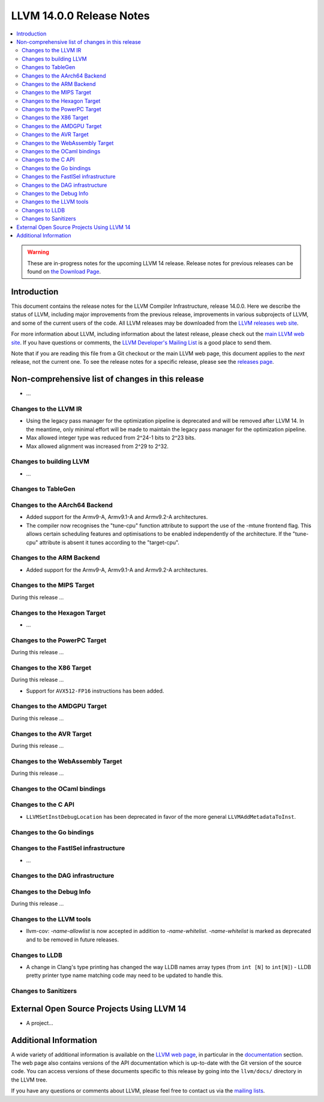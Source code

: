 =========================
LLVM 14.0.0 Release Notes
=========================

.. contents::
    :local:

.. warning::
   These are in-progress notes for the upcoming LLVM 14 release.
   Release notes for previous releases can be found on
   `the Download Page <https://releases.llvm.org/download.html>`_.


Introduction
============

This document contains the release notes for the LLVM Compiler Infrastructure,
release 14.0.0.  Here we describe the status of LLVM, including major improvements
from the previous release, improvements in various subprojects of LLVM, and
some of the current users of the code.  All LLVM releases may be downloaded
from the `LLVM releases web site <https://llvm.org/releases/>`_.

For more information about LLVM, including information about the latest
release, please check out the `main LLVM web site <https://llvm.org/>`_.  If you
have questions or comments, the `LLVM Developer's Mailing List
<https://lists.llvm.org/mailman/listinfo/llvm-dev>`_ is a good place to send
them.

Note that if you are reading this file from a Git checkout or the main
LLVM web page, this document applies to the *next* release, not the current
one.  To see the release notes for a specific release, please see the `releases
page <https://llvm.org/releases/>`_.

Non-comprehensive list of changes in this release
=================================================
.. NOTE
   For small 1-3 sentence descriptions, just add an entry at the end of
   this list. If your description won't fit comfortably in one bullet
   point (e.g. maybe you would like to give an example of the
   functionality, or simply have a lot to talk about), see the `NOTE` below
   for adding a new subsection.


.. NOTE
   If you would like to document a larger change, then you can add a
   subsection about it right here. You can copy the following boilerplate
   and un-indent it (the indentation causes it to be inside this comment).

   Special New Feature
   -------------------

   Makes programs 10x faster by doing Special New Thing.

* ...

Changes to the LLVM IR
----------------------

* Using the legacy pass manager for the optimization pipeline is deprecated and
  will be removed after LLVM 14. In the meantime, only minimal effort will be
  made to maintain the legacy pass manager for the optimization pipeline.
* Max allowed integer type was reduced from 2^24-1 bits to 2^23 bits.
* Max allowed alignment was increased from 2^29 to 2^32.

Changes to building LLVM
------------------------

* ...

Changes to TableGen
-------------------

Changes to the AArch64 Backend
------------------------------

* Added support for the Armv9-A, Armv9.1-A and Armv9.2-A architectures.
* The compiler now recognises the "tune-cpu" function attribute to support
  the use of the -mtune frontend flag. This allows certain scheduling features
  and optimisations to be enabled independently of the architecture. If the
  "tune-cpu" attribute is absent it tunes according to the "target-cpu".

Changes to the ARM Backend
--------------------------

* Added support for the Armv9-A, Armv9.1-A and Armv9.2-A architectures.

Changes to the MIPS Target
--------------------------

During this release ...

Changes to the Hexagon Target
-----------------------------

* ...

Changes to the PowerPC Target
-----------------------------

During this release ...

Changes to the X86 Target
-------------------------

During this release ...

* Support for ``AVX512-FP16`` instructions has been added.

Changes to the AMDGPU Target
-----------------------------

During this release ...

Changes to the AVR Target
-----------------------------

During this release ...

Changes to the WebAssembly Target
---------------------------------

During this release ...

Changes to the OCaml bindings
-----------------------------


Changes to the C API
--------------------

* ``LLVMSetInstDebugLocation`` has been deprecated in favor of the more general
  ``LLVMAddMetadataToInst``.

Changes to the Go bindings
--------------------------


Changes to the FastISel infrastructure
--------------------------------------

* ...

Changes to the DAG infrastructure
---------------------------------


Changes to the Debug Info
---------------------------------

During this release ...

Changes to the LLVM tools
---------------------------------

* llvm-cov: `-name-allowlist` is now accepted in addition to `-name-whitelist`.
  `-name-whitelist` is marked as deprecated and to be removed in future
  releases.

Changes to LLDB
---------------------------------

* A change in Clang's type printing has changed the way LLDB names array types
  (from ``int [N]`` to ``int[N]``) - LLDB pretty printer type name matching
  code may need to be updated to handle this.

Changes to Sanitizers
---------------------

External Open Source Projects Using LLVM 14
===========================================

* A project...

Additional Information
======================

A wide variety of additional information is available on the `LLVM web page
<https://llvm.org/>`_, in particular in the `documentation
<https://llvm.org/docs/>`_ section.  The web page also contains versions of the
API documentation which is up-to-date with the Git version of the source
code.  You can access versions of these documents specific to this release by
going into the ``llvm/docs/`` directory in the LLVM tree.

If you have any questions or comments about LLVM, please feel free to contact
us via the `mailing lists <https://llvm.org/docs/#mailing-lists>`_.
